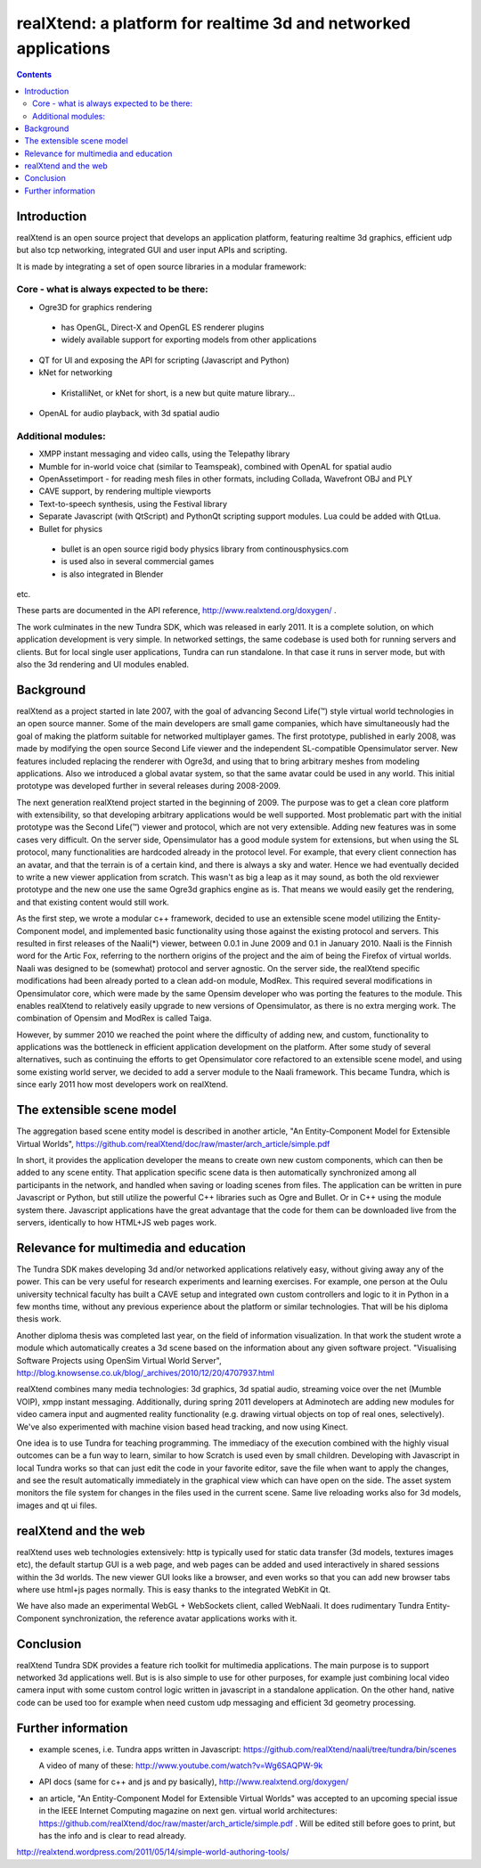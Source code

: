 ================================================================
realXtend: a platform for realtime 3d and networked applications
================================================================

.. contents::

Introduction
============

realXtend is an open source project that develops an application platform,
featuring realtime 3d graphics, efficient udp but also tcp networking,
integrated GUI and user input APIs and scripting.

It is made by integrating a set of open source libraries in a modular framework:

Core - what is always expected to be there:
-------------------------------------------

- Ogre3D for graphics rendering
 * has OpenGL, Direct-X and OpenGL ES renderer plugins
 * widely available support for exporting models from other applications

- QT for UI and exposing the API for scripting (Javascript and Python)

- kNet for networking
 * KristalliNet, or kNet for short, is a new but quite mature library…

- OpenAL for audio playback, with 3d spatial audio

Additional modules:
-------------------

- XMPP instant messaging and video calls, using the Telepathy library
- Mumble for in-world voice chat (similar to Teamspeak), combined with OpenAL for spatial audio
- OpenAssetimport - for reading mesh files in other formats, including Collada, Wavefront OBJ and PLY
- CAVE support, by rendering multiple viewports
- Text-to-speech synthesis, using the Festival library
- Separate Javascript (with QtScript) and PythonQt scripting support modules. Lua could be added with QtLua.
- Bullet for physics
 * bullet is an open source rigid body physics library from continousphysics.com
 * is used also in several commercial games
 * is also integrated in Blender
etc.

These parts are documented in the API reference,
http://www.realxtend.org/doxygen/ .

The work culminates in the new Tundra SDK, which was released in early
2011. It is a complete solution, on which application development is
very simple. In networked settings, the same codebase is used both for
running servers and clients. But for local single user applications,
Tundra can run standalone. In that case it runs in server mode, but
with also the 3d rendering and UI modules enabled.

Background
==========

realXtend as a project started in late 2007, with the goal of
advancing Second Life(™) style virtual world technologies in an open
source manner. Some of the main developers are small game companies,
which have simultaneously had the goal of making the platform suitable
for networked multiplayer games. The first prototype, published in
early 2008, was made by modifying the open source Second Life viewer
and the independent SL-compatible Opensimulator server. New features
included replacing the renderer with Ogre3d, and using that to bring
arbitrary meshes from modeling applications. Also we introduced a
global avatar system, so that the same avatar could be used in any
world. This initial prototype was developed further in several
releases during 2008-2009.

The next generation realXtend project started in the beginning of
2009. The purpose was to get a clean core platform with extensibility,
so that developing arbitrary applications would be well
supported. Most problematic part with the initial prototype was the
Second Life(™) viewer and protocol, which are not very
extensible. Adding new features was in some cases very difficult. On
the server side, Opensimulator has a good module system for
extensions, but when using the SL protocol, many functionalities are
hardcoded already in the protocol level. For example, that every
client connection has an avatar, and that the terrain is of a certain
kind, and there is always a sky and water. Hence we had eventually
decided to write a new viewer application from scratch. This wasn't as
big a leap as it may sound, as both the old rexviewer prototype and
the new one use the same Ogre3d graphics engine as is. That means we
would easily get the rendering, and that existing content would still
work.

As the first step, we wrote a modular c++ framework, decided to use an
extensible scene model utilizing the Entity-Component model, and
implemented basic functionality using those against the existing
protocol and servers. This resulted in first releases of the Naali(*)
viewer, between 0.0.1 in June 2009 and 0.1 in January 2010. Naali is
the Finnish word for the Artic Fox, referring to the northern origins
of the project and the aim of being the Firefox of virtual
worlds. Naali was designed to be (somewhat) protocol and server
agnostic. On the server side, the realXtend specific modifications had
been already ported to a clean add-on module, ModRex. This required
several modifications in Opensimulator core, which were made by the
same Opensim developer who was porting the features to the
module. This enables realXtend to relatively easily upgrade to new
versions of Opensimulator, as there is no extra merging work. The
combination of Opensim and ModRex is called Taiga.

However, by summer 2010 we reached the point where the difficulty of adding new, and custom, functionality to applications was the bottleneck in efficient application development on the platform. After some study of several alternatives, such as continuing the efforts to get Opensimulator core refactored to an extensible scene model, and using some existing world server, we decided to add a server module to the Naali framework. This became Tundra, which is since early 2011 how most developers work on realXtend.

The extensible scene model
==========================

The aggregation based scene entity model is described in another article, 
"An Entity-Component Model for Extensible Virtual Worlds",
https://github.com/realXtend/doc/raw/master/arch_article/simple.pdf

In short, it provides the application developer the means to create
own new custom components, which can then be added to any scene
entity. That application specific scene data is then automatically
synchronized among all participants in the network, and handled when
saving or loading scenes from files. The application can be written in
pure Javascript or Python, but still utilize the powerful C++
libraries such as Ogre and Bullet. Or in C++ using the module system
there. Javascript applications have the great advantage that the code
for them can be downloaded live from the servers, identically to how
HTML+JS web pages work.

Relevance for multimedia and education
======================================

The Tundra SDK makes developing 3d and/or networked applications
relatively easy, without giving away any of the power. This can be
very useful for research experiments and learning exercises. For
example, one person at the Oulu university technical faculty has built
a CAVE setup and integrated own custom controllers and logic to it in
Python in a few months time, without any previous experience about the
platform or similar technologies. That will be his diploma thesis
work.

Another diploma thesis was completed last year, on the field of
information visualization. In that work the student wrote a module
which automatically creates a 3d scene based on the information about
any given software project. "Visualising Software Projects using
OpenSim Virtual World Server",
http://blog.knowsense.co.uk/blog/_archives/2010/12/20/4707937.html

realXtend combines many media technologies: 3d graphics, 3d spatial
audio, streaming voice over the net (Mumble VOIP), xmpp instant
messaging. Additionally, during spring 2011 developers at Adminotech
are adding new modules for video camera input and augmented reality
functionality (e.g. drawing virtual objects on top of real ones,
selectively). We've also experimented with machine vision based head
tracking, and now using Kinect.

One idea is to use Tundra for teaching programming. The immediacy of
the execution combined with the highly visual outcomes can be a fun
way to learn, similar to how Scratch is used even by small
children. Developing with Javascript in local Tundra works so that can
just edit the code in your favorite editor, save the file when want to
apply the changes, and see the result automatically immediately in the
graphical view which can have open on the side. The asset system
monitors the file system for changes in the files used in the current
scene. Same live reloading works also for 3d models, images and qt ui
files.

realXtend and the web
=====================

realXtend uses web technologies extensively: http is typically used
for static data transfer (3d models, textures images etc), the default
startup GUI is a web page, and web pages can be added and used
interactively in shared sessions within the 3d worlds. The new viewer
GUI looks like a browser, and even works so that you can add new
browser tabs where use html+js pages normally. This is easy thanks to
the integrated WebKit in Qt.

We have also made an experimental WebGL + WebSockets client, called
WebNaali. It does rudimentary Tundra Entity-Component synchronization,
the reference avatar applications works with it.

Conclusion
==========

realXtend Tundra SDK provides a feature rich toolkit for multimedia
applications. The main purpose is to support networked 3d applications
well. But is is also simple to use for other purposes, for example
just combining local video camera input with some custom control logic
written in javascript in a standalone application. On the other hand,
native code can be used too for example when need custom udp messaging
and efficient 3d geometry processing.

Further information
===================

- example scenes, i.e. Tundra apps written in Javascript:
  https://github.com/realXtend/naali/tree/tundra/bin/scenes

  A video
  of many of these: http://www.youtube.com/watch?v=Wg6SAQPW-9k

- API docs (same for c++ and js and py basically),
  http://www.realxtend.org/doxygen/

- an article, "An Entity-Component Model for Extensible Virtual
  Worlds" was accepted to an upcoming special issue in the IEEE
  Internet Computing magazine on next gen. virtual world
  architectures: https://github.com/realXtend/doc/raw/master/arch_article/simple.pdf . Will be edited still before goes to print, but has
  the info and is clear to read already.

http://realxtend.wordpress.com/2011/05/14/simple-world-authoring-tools/

